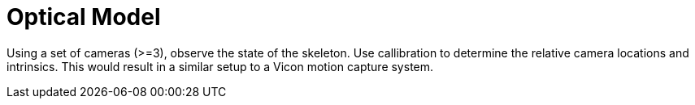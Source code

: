 # Optical Model

Using a set of cameras (>=3), observe the state of the skeleton. Use callibration to determine the relative camera locations and intrinsics. This would result in a similar setup to a Vicon motion capture system. 
